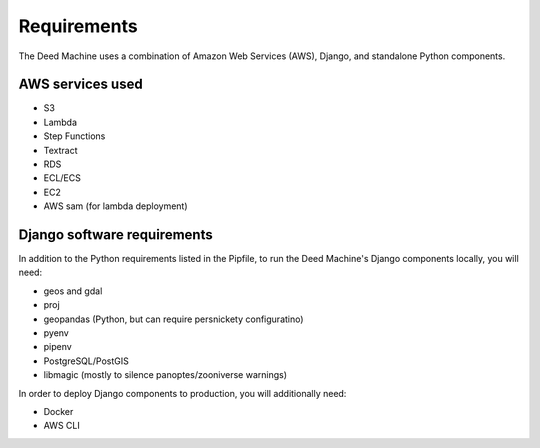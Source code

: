 Requirements
============

The Deed Machine uses a combination of Amazon Web Services (AWS), Django, and standalone Python components.

AWS services used
-----------------

- S3
- Lambda
- Step Functions
- Textract
- RDS
- ECL/ECS
- EC2
- AWS sam (for lambda deployment)

Django software requirements
----------------------------

In addition to the Python requirements listed in the Pipfile, to run the Deed Machine's Django components locally, you will need:

- geos and gdal
- proj
- geopandas (Python, but can require persnickety configuratino)
- pyenv 
- pipenv
- PostgreSQL/PostGIS
- libmagic (mostly to silence panoptes/zooniverse warnings)

In order to deploy Django components to production, you will additionally need:

- Docker
- AWS CLI